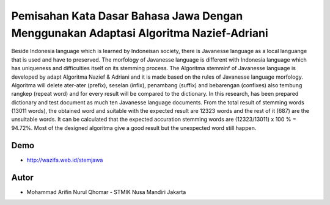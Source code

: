 ###################
Pemisahan Kata Dasar Bahasa Jawa Dengan Menggunakan Adaptasi Algoritma Nazief-Adriani
###################

Beside Indonesia language which is learned by Indoneisan society, there is Javanesse language as a local languange that is used and have to preserved. The morfology of Javanesse language is different with Indonesia language which has uniqueness and difficulties itself on its stemming process. The Algoritma stemminf of Javanesse language is developed by adapt Algoritma Nazief & Adriani and it is made based on the rules of Javanesse language morfology. Algoritma will delete ater-ater (prefix), seselan (infix), penambang (suffix) and bebarengan (confixes) also tembung rangkep (repeat word) and for every result will be compared to the dictionary. In this research, has been prepared dictionary and test document as much ten Javanesse language documents. From the total result of stemming words (13011 words), the obtained word and suitable with the expected result are 12323 words and the rest of it (687) are the unsuitable words. It can be calculated that the expected accuration stemming words are (12323/13011) x 100 % = 94.72%. Most of the designed algoritma give a good result but the unexpected word still happen.

***************
Demo
***************
- http://wazifa.web.id/stemjawa


***************
Autor
***************

-  Mohammad Arifin Nurul Qhomar - STMIK Nusa Mandiri Jakarta

